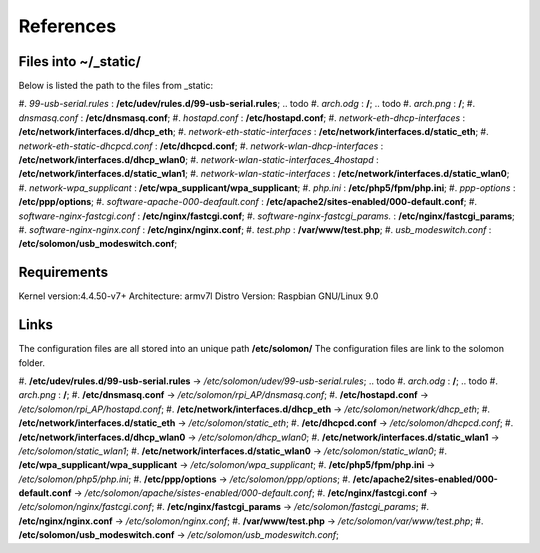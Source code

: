 References
==========

Files into ~/_static/
^^^^^^^^^^^^^^^^^^^^^
Below is listed the path to the files from _static: 

.. todo #. *123solar-000-default.conf* : **/etc/apache2/**;
#. *99-usb-serial.rules* : **/etc/udev/rules.d/99-usb-serial.rules**;
.. todo #. *arch.odg* : **/**;
.. todo #. *arch.png* : **/**;
#. *dnsmasq.conf* : **/etc/dnsmasq.conf**;
#. *hostapd.conf* : **/etc/hostapd.conf**;
#. *network-eth-dhcp-interfaces* : **/etc/network/interfaces.d/dhcp_eth**;
#. *network-eth-static-interfaces* : **/etc/network/interfaces.d/static_eth**;
#. *network-eth-static-dhcpcd.conf* : **/etc/dhcpcd.conf**;
#. *network-wlan-dhcp-interfaces* : **/etc/network/interfaces.d/dhcp_wlan0**;
#. *network-wlan-static-interfaces_4hostapd* : **/etc/network/interfaces.d/static_wlan1**;
#. *network-wlan-static-interfaces* : **/etc/network/interfaces.d/static_wlan0**;
#. *network-wpa_supplicant* : **/etc/wpa_supplicant/wpa_supplicant**;
#. *php.ini* : **/etc/php5/fpm/php.ini**;
#. *ppp-options* : **/etc/ppp/options**;
#. *software-apache-000-deafault.conf* : **/etc/apache2/sites-enabled/000-default.conf**;
#. *software-nginx-fastcgi.conf* : **/etc/nginx/fastcgi.conf**;
#. *software-nginx-fastcgi_params.* : **/etc/nginx/fastcgi_params**;
#. *software-nginx-nginx.conf* : **/etc/nginx/nginx.conf**;
#. *test.php* : **/var/www/test.php**;
#. *usb_modeswitch.conf* : **/etc/solomon/usb_modeswitch.conf**;


Requirements
^^^^^^^^^^^^
Kernel version:4.4.50-v7+
Architecture: armv7l
Distro Version: Raspbian GNU/Linux 9.0

Links
^^^^^
The configuration files are all stored into an unique path **/etc/solomon/**
The configuration files are link to the solomon folder.

.. todo #. *123solar-000-default.conf* : **/etc/apache2/**;
#. **/etc/udev/rules.d/99-usb-serial.rules** -> */etc/solomon/udev/99-usb-serial.rules*;
.. todo #. *arch.odg* : **/**;
.. todo #. *arch.png* : **/**;
#. **/etc/dnsmasq.conf** -> */etc/solomon/rpi_AP/dnsmasq.conf*;
#. **/etc/hostapd.conf** -> */etc/solomon/rpi_AP/hostapd.conf*;
#. **/etc/network/interfaces.d/dhcp_eth** -> */etc/solomon/network/dhcp_eth*;
#. **/etc/network/interfaces.d/static_eth** -> */etc/solomon/static_eth*;
#. **/etc/dhcpcd.conf** -> */etc/solomon/dhcpcd.conf*;
#. **/etc/network/interfaces.d/dhcp_wlan0** -> */etc/solomon/dhcp_wlan0*;
#. **/etc/network/interfaces.d/static_wlan1** -> */etc/solomon/static_wlan1*;
#. **/etc/network/interfaces.d/static_wlan0** -> */etc/solomon/static_wlan0*;
#. **/etc/wpa_supplicant/wpa_supplicant** -> */etc/solomon/wpa_supplicant*;
#. **/etc/php5/fpm/php.ini** -> */etc/solomon/php5/php.ini*;
#. **/etc/ppp/options** -> */etc/solomon/ppp/options*;
#. **/etc/apache2/sites-enabled/000-default.conf** -> */etc/solomon/apache/sistes-enabled/000-default.conf*;
#. **/etc/nginx/fastcgi.conf** -> */etc/solomon/nginx/fastcgi.conf*;
#. **/etc/nginx/fastcgi_params** -> */etc/solomon/fastcgi_params*;
#. **/etc/nginx/nginx.conf** -> */etc/solomon/nginx.conf*;
#. **/var/www/test.php** -> */etc/solomon/var/www/test.php*;
#. **/etc/solomon/usb_modeswitch.conf** -> */etc/solomon/usb_modeswitch.conf*;





.. todo systemd, dhcpcd, replacedefaultroute(ppp)


